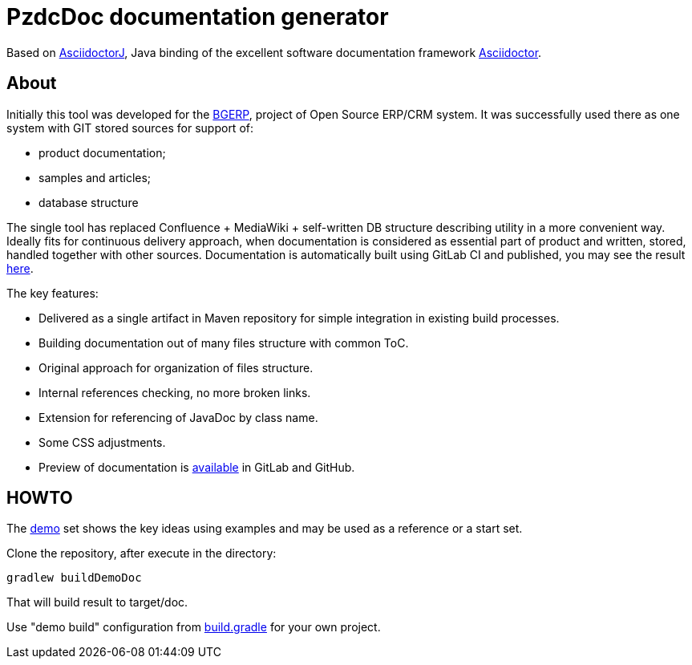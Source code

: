 = PzdcDoc documentation generator

Based on link:https://asciidoctor.org/docs/asciidoctorj[AsciidoctorJ], 
Java binding of the excellent software documentation framework link:https://asciidoctor.org/docs[Asciidoctor].

== About
Initially this tool was developed for the link:https://bgerp.org[BGERP], project of Open Source ERP/CRM system.
It was successfully used there as one system with GIT stored sources for support of:
[square]
* product documentation;
* samples and articles;
* database structure

The single tool has replaced Confluence + MediaWiki + self-written DB structure describing utility in a more convenient way.
Ideally fits for continuous delivery approach, when documentation is considered as essential part of product and written, 
stored, handled together with other sources. Documentation is automatically built using GitLab CI and published, 
you may see the result link:https://bgerp.ru/doc/3.0/manual/[here].  

The key features:
[square]
* Delivered as a single artifact in Maven repository for simple integration in existing build processes.
* Building documentation out of many files structure with common ToC.
* Original approach for organization of files structure.
* Internal references checking, no more broken links.
* Extension for referencing of JavaDoc by class name.
* Some CSS adjustments.
* Preview of documentation is link:demo/src/index.adoc[available] in GitLab and GitHub.

== HOWTO
The link:demo/src[demo] set shows the key ideas using examples and may be used as a reference or a start set.

Clone the repository, after execute in the directory:
[source]
----
gradlew buildDemoDoc
----
That will build result to target/doc.

Use "demo build" configuration from link:build.gradle[] for your own project.

